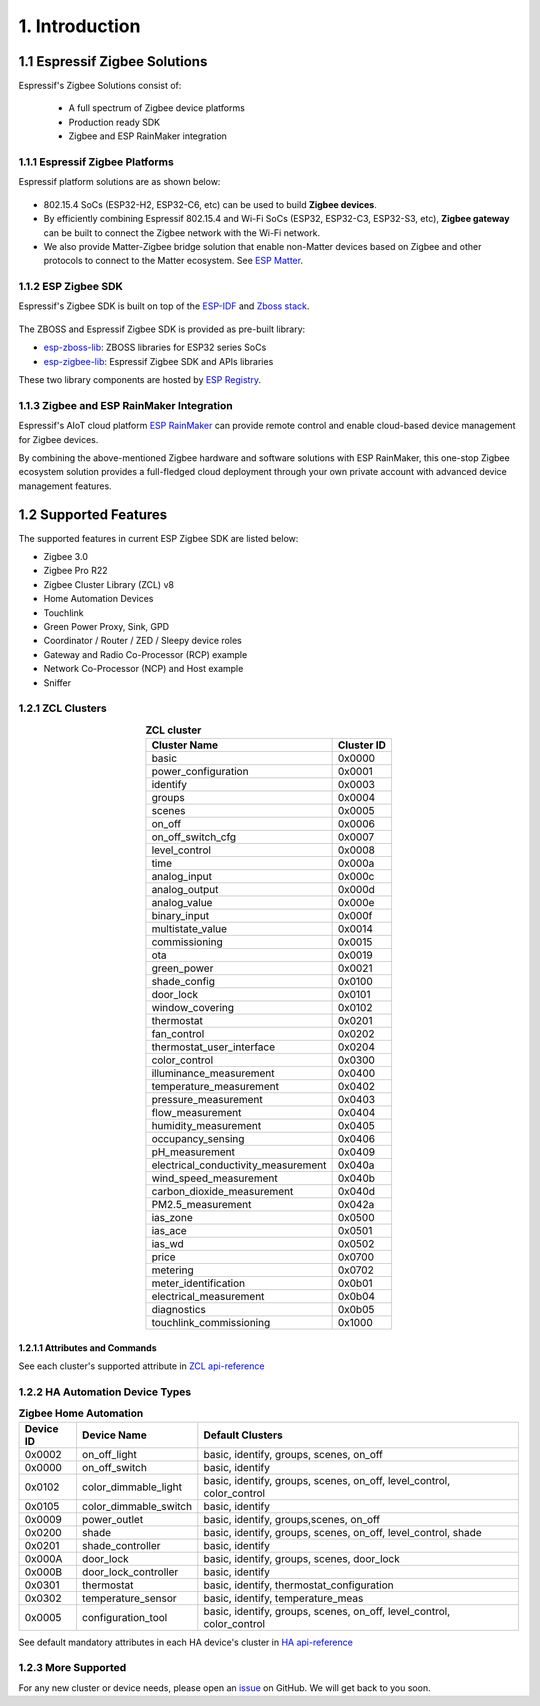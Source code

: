 1. Introduction
===============

1.1 Espressif Zigbee Solutions
------------------------------

Espressif's Zigbee Solutions consist of:

   - A full spectrum of Zigbee device platforms
   - Production ready SDK
   - Zigbee and ESP RainMaker integration

1.1.1 Espressif Zigbee Platforms
~~~~~~~~~~~~~~~~~~~~~~~~~~~~~~~~

Espressif platform solutions are as shown below:

.. figure:: ../_static/esp_zigbee_platform.png
    :align: center
    :alt: ESP platform
    :figclass: align-center

- 802.15.4 SoCs (ESP32-H2, ESP32-C6, etc) can be used to build **Zigbee devices**.
- By efficiently combining Espressif 802.15.4 and Wi-Fi SoCs (ESP32, ESP32-C3, ESP32-S3, etc), **Zigbee gateway** can be built to connect the Zigbee network with the Wi-Fi network.
- We also provide Matter-Zigbee bridge solution that enable non-Matter devices based on Zigbee and other protocols to connect to the Matter ecosystem. See `ESP Matter <https://docs.espressif.com/projects/esp-matter/>`__.

1.1.2 ESP Zigbee SDK
~~~~~~~~~~~~~~~~~~~~

Espressif's Zigbee SDK is built on top of the `ESP-IDF <https://github.com/espressif/esp-idf>`__ and `Zboss stack <https://dsr-zboss.com/>`__.

.. figure:: ../_static/esp_zigbee_stack.png
    :align: center
    :alt: ESP Zigbee Software Components
    :figclass: align-center

The ZBOSS and Espressif Zigbee SDK is provided as pre-built library:

- `esp-zboss-lib <https://components.espressif.com/components/espressif/esp-zboss-lib>`__: ZBOSS libraries for ESP32 series SoCs

- `esp-zigbee-lib <https://components.espressif.com/components/espressif/esp-zigbee-lib>`__: Espressif Zigbee SDK and APIs libraries

These two library components are hosted by `ESP Registry <https://components.espressif.com/>`__.

1.1.3 Zigbee and ESP RainMaker Integration
~~~~~~~~~~~~~~~~~~~~~~~~~~~~~~~~~~~~~~~~~~

Espressif's AIoT cloud platform `ESP RainMaker <https://rainmaker.espressif.com/>`__ can provide remote control and enable cloud-based device management for Zigbee devices.

By combining the above-mentioned Zigbee hardware and software solutions with ESP RainMaker, this one-stop Zigbee ecosystem solution provides a full-fledged cloud deployment through your own private account with advanced device management features.

.. todo::
    Add introduction here and add example in the rainmaker repository for Zigbee solution

1.2 Supported Features
----------------------

The supported features in current ESP Zigbee SDK are listed below:

- Zigbee 3.0
- Zigbee Pro R22
- Zigbee Cluster Library (ZCL) v8
- Home Automation Devices
- Touchlink
- Green Power Proxy, Sink, GPD
- Coordinator / Router / ZED / Sleepy device roles
- Gateway and Radio Co-Processor (RCP) example
- Network Co-Processor (NCP) and Host example
- Sniffer

1.2.1 ZCL Clusters
~~~~~~~~~~~~~~~~~~

.. table:: **ZCL cluster**
   :align: center

   =====================================  ============
               Cluster Name                Cluster ID
   =====================================  ============
     basic                                  0x0000
     power_configuration                    0x0001
     identify                               0x0003
     groups                                 0x0004
     scenes                                 0x0005
     on_off                                 0x0006
     on_off_switch_cfg                      0x0007
     level_control                          0x0008
     time                                   0x000a
     analog_input                           0x000c
     analog_output                          0x000d
     analog_value                           0x000e
     binary_input                           0x000f
     multistate_value                       0x0014
     commissioning                          0x0015
     ota                                    0x0019
     green_power                            0x0021
     shade_config                           0x0100
     door_lock                              0x0101
     window_covering                        0x0102
     thermostat                             0x0201
     fan_control                            0x0202
     thermostat_user_interface              0x0204
     color_control                          0x0300
     illuminance_measurement                0x0400
     temperature_measurement                0x0402
     pressure_measurement                   0x0403
     flow_measurement                       0x0404
     humidity_measurement                   0x0405
     occupancy_sensing                      0x0406
     pH_measurement                         0x0409
     electrical_conductivity_measurement    0x040a
     wind_speed_measurement                 0x040b
     carbon_dioxide_measurement             0x040d
     PM2.5_measurement                      0x042a
     ias_zone                               0x0500
     ias_ace                                0x0501
     ias_wd                                 0x0502
     price                                  0x0700
     metering                               0x0702
     meter_identification                   0x0b01
     electrical_measurement                 0x0b04
     diagnostics                            0x0b05
     touchlink_commissioning                0x1000
   =====================================  ============


1.2.1.1 Attributes and Commands
^^^^^^^^^^^^^^^^^^^^^^^^^^^^^^^

See each cluster's supported attribute in `ZCL api-reference <https://docs.espressif.com/projects/esp-zigbee-sdk/en/latest/esp32/api-reference/zcl/index.html>`__


1.2.2 HA Automation Device Types
~~~~~~~~~~~~~~~~~~~~~~~~~~~~~~~~

.. table:: **Zigbee Home Automation**
   :align: center

   =========== ======================= ======================================================================= 
    Device ID       Device Name                                   Default Clusters                             
   =========== ======================= ======================================================================= 
     0x0002         on_off_light                       basic, identify, groups, scenes, on_off                 
     0x0000         on_off_switch                                 basic, identify                              
     0x0102     color_dimmable_light    basic, identify, groups, scenes, on_off, level_control, color_control  
     0x0105     color_dimmable_switch                              basic, identify                             
     0x0009         power_outlet                       basic, identify, groups,scenes, on_off                  
     0x0200             shade               basic, identify, groups, scenes, on_off, level_control, shade      
     0x0201       shade_controller                                 basic, identify                             
     0x000A           door_lock                      basic, identify, groups, scenes, door_lock                
     0x000B     door_lock_controller                               basic, identify                             
     0x0301         thermostat                         basic, identify, thermostat_configuration
     0x0302      temperature_sensor                       basic, identify, temperature_meas                    
     0x0005      configuration_tool     basic, identify, groups, scenes, on_off, level_control, color_control  
   =========== ======================= ======================================================================= 

See default mandatory attributes in each HA device's cluster in `HA api-reference <https://docs.espressif.com/projects/esp-zigbee-sdk/en/latest/esp32/api-reference/ha/index.html>`__

1.2.3 More Supported
~~~~~~~~~~~~~~~~~~~~

For any new cluster or device needs, please open an `issue <https://github.com/espressif/esp-zigbee-sdk/issues>`__ on GitHub. We will get back to you soon.
